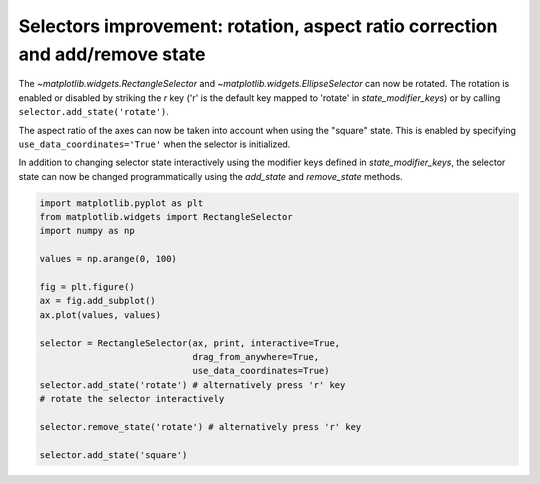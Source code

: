 Selectors improvement: rotation, aspect ratio correction and add/remove state
-----------------------------------------------------------------------------

The `~matplotlib.widgets.RectangleSelector` and
`~matplotlib.widgets.EllipseSelector` can now be rotated.
The rotation is enabled or disabled by striking the *r* key
('r' is the default key mapped to 'rotate' in *state_modifier_keys*) or by calling
``selector.add_state('rotate')``.

The aspect ratio of the axes can now be taken into account when using the
"square" state. This is enabled by specifying ``use_data_coordinates='True'`` when
the selector is initialized.

In addition to changing selector state interactively using the modifier keys
defined in *state_modifier_keys*, the selector state can now be changed
programmatically using the *add_state* and *remove_state* methods.


.. code-block:: python

    import matplotlib.pyplot as plt
    from matplotlib.widgets import RectangleSelector
    import numpy as np

    values = np.arange(0, 100)

    fig = plt.figure()
    ax = fig.add_subplot()
    ax.plot(values, values)

    selector = RectangleSelector(ax, print, interactive=True,
                                 drag_from_anywhere=True,
                                 use_data_coordinates=True)
    selector.add_state('rotate') # alternatively press 'r' key
    # rotate the selector interactively

    selector.remove_state('rotate') # alternatively press 'r' key

    selector.add_state('square')

